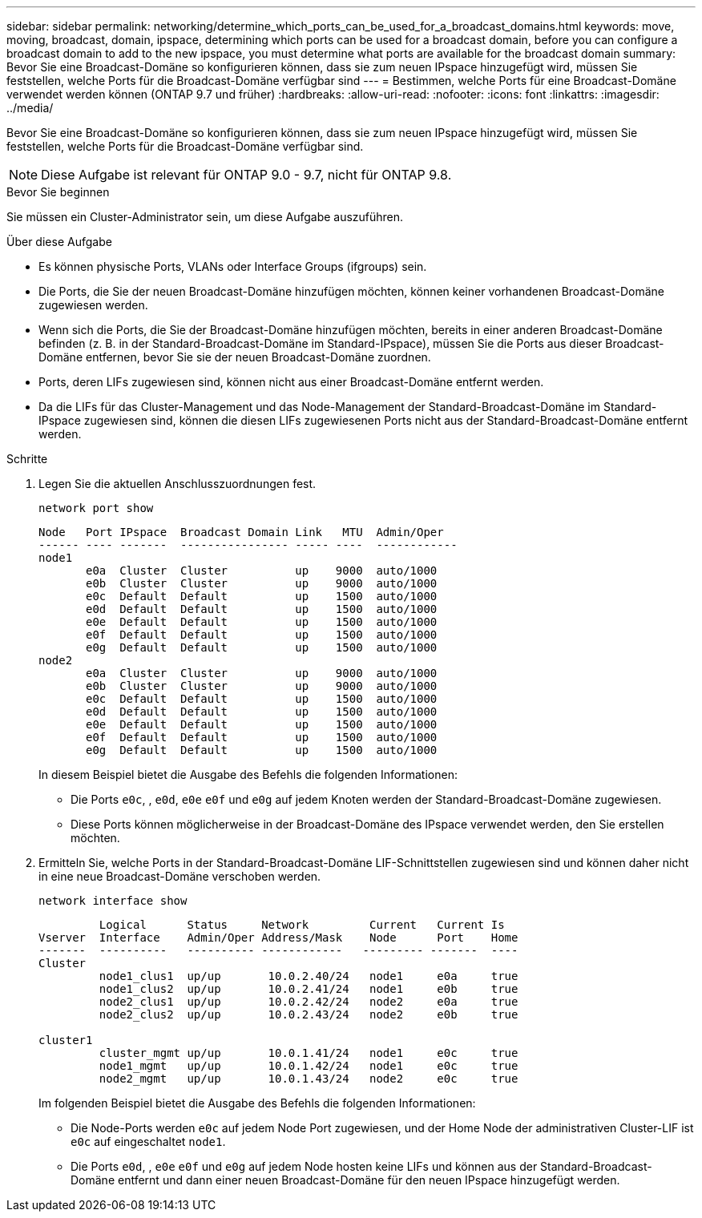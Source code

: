 ---
sidebar: sidebar 
permalink: networking/determine_which_ports_can_be_used_for_a_broadcast_domains.html 
keywords: move, moving, broadcast, domain, ipspace, determining which ports can be used for a broadcast domain, before you can configure a broadcast domain to add to the new ipspace, you must determine what ports are available for the broadcast domain 
summary: Bevor Sie eine Broadcast-Domäne so konfigurieren können, dass sie zum neuen IPspace hinzugefügt wird, müssen Sie feststellen, welche Ports für die Broadcast-Domäne verfügbar sind 
---
= Bestimmen, welche Ports für eine Broadcast-Domäne verwendet werden können (ONTAP 9.7 und früher)
:hardbreaks:
:allow-uri-read: 
:nofooter: 
:icons: font
:linkattrs: 
:imagesdir: ../media/


[role="lead"]
Bevor Sie eine Broadcast-Domäne so konfigurieren können, dass sie zum neuen IPspace hinzugefügt wird, müssen Sie feststellen, welche Ports für die Broadcast-Domäne verfügbar sind.


NOTE: Diese Aufgabe ist relevant für ONTAP 9.0 - 9.7, nicht für ONTAP 9.8.

.Bevor Sie beginnen
Sie müssen ein Cluster-Administrator sein, um diese Aufgabe auszuführen.

.Über diese Aufgabe
* Es können physische Ports, VLANs oder Interface Groups (ifgroups) sein.
* Die Ports, die Sie der neuen Broadcast-Domäne hinzufügen möchten, können keiner vorhandenen Broadcast-Domäne zugewiesen werden.
* Wenn sich die Ports, die Sie der Broadcast-Domäne hinzufügen möchten, bereits in einer anderen Broadcast-Domäne befinden (z. B. in der Standard-Broadcast-Domäne im Standard-IPspace), müssen Sie die Ports aus dieser Broadcast-Domäne entfernen, bevor Sie sie der neuen Broadcast-Domäne zuordnen.
* Ports, deren LIFs zugewiesen sind, können nicht aus einer Broadcast-Domäne entfernt werden.
* Da die LIFs für das Cluster-Management und das Node-Management der Standard-Broadcast-Domäne im Standard-IPspace zugewiesen sind, können die diesen LIFs zugewiesenen Ports nicht aus der Standard-Broadcast-Domäne entfernt werden.


.Schritte
. Legen Sie die aktuellen Anschlusszuordnungen fest.
+
`network port show`

+
[listing]
----
Node   Port IPspace  Broadcast Domain Link   MTU  Admin/Oper
------ ---- -------  ---------------- ----- ----  ------------
node1
       e0a  Cluster  Cluster          up    9000  auto/1000
       e0b  Cluster  Cluster          up    9000  auto/1000
       e0c  Default  Default          up    1500  auto/1000
       e0d  Default  Default          up    1500  auto/1000
       e0e  Default  Default          up    1500  auto/1000
       e0f  Default  Default          up    1500  auto/1000
       e0g  Default  Default          up    1500  auto/1000
node2
       e0a  Cluster  Cluster          up    9000  auto/1000
       e0b  Cluster  Cluster          up    9000  auto/1000
       e0c  Default  Default          up    1500  auto/1000
       e0d  Default  Default          up    1500  auto/1000
       e0e  Default  Default          up    1500  auto/1000
       e0f  Default  Default          up    1500  auto/1000
       e0g  Default  Default          up    1500  auto/1000
----
+
In diesem Beispiel bietet die Ausgabe des Befehls die folgenden Informationen:

+
** Die Ports `e0c`, , `e0d`, `e0e` `e0f` und `e0g` auf jedem Knoten werden der Standard-Broadcast-Domäne zugewiesen.
** Diese Ports können möglicherweise in der Broadcast-Domäne des IPspace verwendet werden, den Sie erstellen möchten.


. Ermitteln Sie, welche Ports in der Standard-Broadcast-Domäne LIF-Schnittstellen zugewiesen sind und können daher nicht in eine neue Broadcast-Domäne verschoben werden.
+
`network interface show`

+
[listing]
----
         Logical      Status     Network         Current   Current Is
Vserver  Interface    Admin/Oper Address/Mask    Node      Port    Home
-------  ----------   ---------- ------------   --------- -------  ----
Cluster
         node1_clus1  up/up       10.0.2.40/24   node1     e0a     true
         node1_clus2  up/up       10.0.2.41/24   node1     e0b     true
         node2_clus1  up/up       10.0.2.42/24   node2     e0a     true
         node2_clus2  up/up       10.0.2.43/24   node2     e0b     true

cluster1
         cluster_mgmt up/up       10.0.1.41/24   node1     e0c     true
         node1_mgmt   up/up       10.0.1.42/24   node1     e0c     true
         node2_mgmt   up/up       10.0.1.43/24   node2     e0c     true
----
+
Im folgenden Beispiel bietet die Ausgabe des Befehls die folgenden Informationen:

+
** Die Node-Ports werden `e0c` auf jedem Node Port zugewiesen, und der Home Node der administrativen Cluster-LIF ist `e0c` auf eingeschaltet `node1`.
** Die Ports `e0d`, , `e0e` `e0f` und `e0g` auf jedem Node hosten keine LIFs und können aus der Standard-Broadcast-Domäne entfernt und dann einer neuen Broadcast-Domäne für den neuen IPspace hinzugefügt werden.




